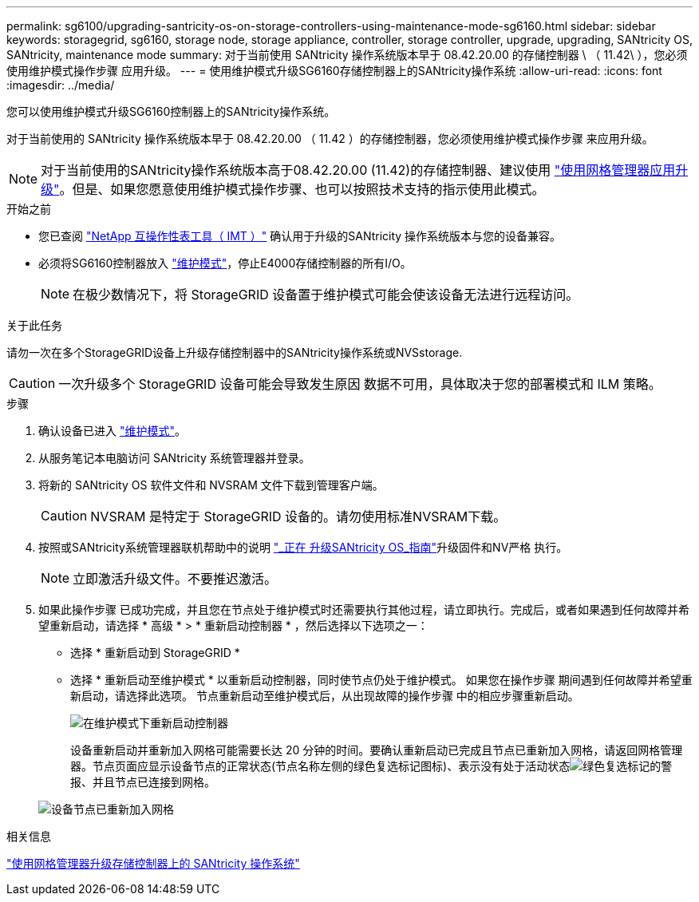 ---
permalink: sg6100/upgrading-santricity-os-on-storage-controllers-using-maintenance-mode-sg6160.html 
sidebar: sidebar 
keywords: storagegrid, sg6160, storage node, storage appliance, controller, storage controller, upgrade, upgrading, SANtricity OS, SANtricity, maintenance mode 
summary: 对于当前使用 SANtricity 操作系统版本早于 08.42.20.00 的存储控制器 \ （ 11.42\ ），您必须使用维护模式操作步骤 应用升级。 
---
= 使用维护模式升级SG6160存储控制器上的SANtricity操作系统
:allow-uri-read: 
:icons: font
:imagesdir: ../media/


[role="lead"]
您可以使用维护模式升级SG6160控制器上的SANtricity操作系统。

对于当前使用的 SANtricity 操作系统版本早于 08.42.20.00 （ 11.42 ）的存储控制器，您必须使用维护模式操作步骤 来应用升级。


NOTE: 对于当前使用的SANtricity操作系统版本高于08.42.20.00 (11.42)的存储控制器、建议使用 link:upgrading-santricity-os-on-storage-controllers-using-grid-manager-sg6160.html["使用网格管理器应用升级"]。但是、如果您愿意使用维护模式操作步骤、也可以按照技术支持的指示使用此模式。

.开始之前
* 您已查阅 https://imt.netapp.com/matrix/#welcome["NetApp 互操作性表工具（ IMT ）"^] 确认用于升级的SANtricity 操作系统版本与您的设备兼容。
* 必须将SG6160控制器放入 link:../commonhardware/placing-appliance-into-maintenance-mode.html["维护模式"]，停止E4000存储控制器的所有I/O。
+

NOTE: 在极少数情况下，将 StorageGRID 设备置于维护模式可能会使该设备无法进行远程访问。



.关于此任务
请勿一次在多个StorageGRID设备上升级存储控制器中的SANtricity操作系统或NVSstorage.


CAUTION: 一次升级多个 StorageGRID 设备可能会导致发生原因 数据不可用，具体取决于您的部署模式和 ILM 策略。

.步骤
. 确认设备已进入 link:../commonhardware/placing-appliance-into-maintenance-mode.html["维护模式"]。
. 从服务笔记本电脑访问 SANtricity 系统管理器并登录。
. 将新的 SANtricity OS 软件文件和 NVSRAM 文件下载到管理客户端。
+

CAUTION: NVSRAM 是特定于 StorageGRID 设备的。请勿使用标准NVSRAM下载。

. 按照或SANtricity系统管理器联机帮助中的说明 https://docs.netapp.com/us-en/e-series-santricity/sm-support/upgrade-controller-software-and-firmware.html["_正在 升级SANtricity OS_指南"^]升级固件和NV严格 执行。
+

NOTE: 立即激活升级文件。不要推迟激活。

. 如果此操作步骤 已成功完成，并且您在节点处于维护模式时还需要执行其他过程，请立即执行。完成后，或者如果遇到任何故障并希望重新启动，请选择 * 高级 * > * 重新启动控制器 * ，然后选择以下选项之一：
+
** 选择 * 重新启动到 StorageGRID *
** 选择 * 重新启动至维护模式 * 以重新启动控制器，同时使节点仍处于维护模式。  如果您在操作步骤 期间遇到任何故障并希望重新启动，请选择此选项。  节点重新启动至维护模式后，从出现故障的操作步骤 中的相应步骤重新启动。
+
image::../media/reboot_controller_from_maintenance_mode.png[在维护模式下重新启动控制器]

+
设备重新启动并重新加入网格可能需要长达 20 分钟的时间。要确认重新启动已完成且节点已重新加入网格，请返回网格管理器。节点页面应显示设备节点的正常状态(节点名称左侧的绿色复选标记图标)、表示没有处于活动状态image:../media/icon_alert_green_checkmark.png["绿色复选标记"]的警报、并且节点已连接到网格。

+
image::../media/nodes_menu.png[设备节点已重新加入网格]





.相关信息
link:upgrading-santricity-os-on-storage-controllers-using-grid-manager-sg6160.html["使用网格管理器升级存储控制器上的 SANtricity 操作系统"]
